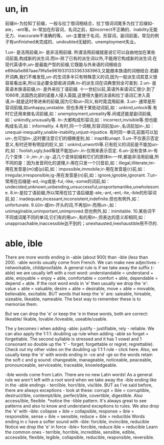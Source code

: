 * un, in
  前缀in-为拉知丁前缀，一般与拉丁借词相结合，拉丁借词词尾多为拉丁后缀如-ate，-ent等。in-常加在形容词，名词之前，如incorrect不正确的、inability无能 无力、inaccurate不准确的等。
  un-主要放于名词，形容词，副词前面，常见的例子有unfinished未完成的、undoubted无疑的、unemployment失业。

  1.un- 是活用前缀,in- 是非活用前缀.
  所谓活用前缀就是说它可以自由地加在某些词前面,构成新的派生词.而in-除了已有的派生词以外,不能用它构成新的派生词.在现代英语中,un-是最能产型的前缀,它既能与外来语的词根结合e69da5e887aae79fa5e9819331333363383963,又能跟本族语的词根结合.若翻开词典,我们不难发现,un-的生词多半只有特殊意义的词,因为一般派生词其意义很容易看出来,所以没必要全部收进词典.In-的派生词在词典里则全可查到.
  2.un- 是英语本族语前缀,in- 是外来拉丁语前缀.
  十一世纪以前,英语外来语词汇很少.到了1066年,法国西北部的诺曼人侵入英国,这使得大量的法语和拉丁语词汇渗入英语,in-就是这时带进来的前缀,因为它和un-同义,有时竟混用起来.
  3.un- 通常是形容词前缀,如unhappy,unstable.
  但也多用于某些动词前,如：unbind,unlock等.有时它还用来做名词前缀,如：unemployment,unreality等.间或还能是副词前缀,如：unkindly,unusually等.
  In-大都构成形容词,如：incorrect,invisible等.但也能构成名词,如：informality.
  4.有时,同一个词根,形容词前加un-,名词前加in-,如：unequal-inequality,unable-inability,unjust-injustice.
  有时同一单词,前面可以加un-,也可加in-,这时要注意它们的细微差别,如：inapt和unapt.
  5.un-不仅表示否定意义,有时还带有明显的贬义,如：unkind,unworth等.已有贬义的词前是不能加un-的,如：foolish,ugly,bad等就不能加un-.in-仅用来表示否定.
  6.un-没有变体.in-有几个变体：il-,im-,ir-,ig-.这几个变体前缀和它们的原体in-一样,都是非活用前缀,所不同的是：因为发音同化的道理,il-用在只发一个[l]音前,如：illegal,illiterate;im-用在发音是{m}或{p}前,如：impossible,immobile;ir-用在发音是{r}前,如：irregular,irresponsible;ig-用在发音是{n}前,如：ignore,ignoble,ignorant.
  7.un-常用在后缀是-ed,-ing或是-ful,-like,-some的词前,如：undecided,unknown,unbending,unsuccessful,unsportsmanlike,unwholesome.
  8.in-是拉丁语前缀,所以常用在拉丁语后缀是-ate,-ant,-ent,-ite,-ible的形容词前,如：inadequate,incessant,inconsistent,indefinite.但也有例外,如：unfortunate.
  9.以in-或im-开头的词,不再加in-而用un-,如：unimaginable,unimportant,unimproved.但也例外,如：inimitable.
  10.某些词干不同或词尾不同的单词,它们有的用un-,有的用in-,但表达的意义却相同,如：unapproachable,inaccessible达不到的；unexhausted,inexhaustible用不尽的.

* able, ible
  There are more words ending in -able (about 900) than -ible (less than 200).
  -able words usually come from French. We can make new adjectives - networkable, childproofable.
  A general rule is if we take away the suffix (-able) we are usually left with a root word:
  understandable = understand + able,   enjoyable = enjoy + able, comfortable = comfort + able, dependable = depend + able.
  If the root word ends in 'e' then usually we drop the 'e':  value + able = valuable, desire + able = desirable, move + able = movable, believable, excitable.
  BUT words that keep the 'e' are: saleable, hireable, sizeable, likeable, nameable. The best way to remember these is to memorise them.

  But we can drop the 'e' or keep the 'e in these words, both are correct:
  likeable/ likable,
  lovable /loveable,
  useable/usable.

  The y becomes i when adding -able: justify - justifiable, rely - reliable.
  We can also apply the 1:1:1: doubling up rule when adding -able so forget = forgettable. The second syllable is stressed and it has 1 vowel and 1 consonant so double up the 't' - forget; forgettable or regret; regrettable). Check out my other video on the doubling up 1:1:1 rule - click here.
  Also, we usually keep the 'e' with words ending in -ce and -ge so the words retain the soft c and g sound: changeable, manageable, noticeable, peaceable, pronounceable, serviceable, traceable, knowledgeable.
  
  
  -ible words come from Latin. There are no new Latin words!
  As a general rule we aren't left with a root word when we take away the -ible ending like in the -able endings - terr/ible. horr/ible, vis/ible. BUT as I've said before, there are always exceptions - look at these: corrupt + ible = corruptible, destruct/ible, contempt/ible, perfect/ible, covertible, digestible. Also access/ible, flexible.
  *notice the -tible pattern. It's always great to see patterns and also to know and understand exceptions to rules.
  We also drop the 'e' with -ible: collapse + ible = collapsible, response + ible = responsible, sense + ible = sensible, reduce + ible = reducible
  Words ending in c have a softer sound with -ible: forcible, invincible, reducible
  Notice we drop the 'e' in force -ible= forcible, reduce ible = reducible
  Learn the common ones - terrible, horrible, incredible, sensible, edible, accessible, flexible, legible, collapsible, reducible, responsible, reversible.
    
